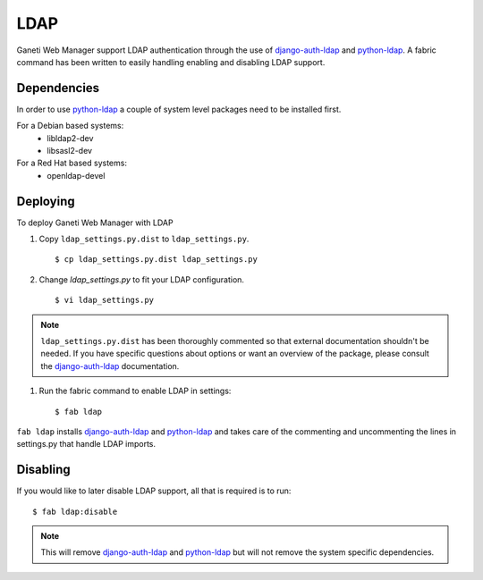 LDAP
====

.. versionadded:: 0.10

Ganeti Web Manager support LDAP authentication through the use of
`django-auth-ldap`_ and `python-ldap`_. A fabric command has been
written to easily handling enabling and disabling LDAP support.

Dependencies
------------

In order to use `python-ldap`_ a couple of system level packages need to
be installed first.

For a Debian based systems:
 * libldap2-dev 
 * libsasl2-dev

For a Red Hat based systems:
 * openldap-devel

Deploying
---------

To deploy Ganeti Web Manager with LDAP

#. Copy ``ldap_settings.py.dist`` to ``ldap_settings.py``.

   ::

      $ cp ldap_settings.py.dist ldap_settings.py

#. Change `ldap_settings.py` to fit your LDAP configuration.

   ::

      $ vi ldap_settings.py

.. note:: 
    ``ldap_settings.py.dist`` has been thoroughly commented so that external
    documentation shouldn't be needed. If you have specific questions about
    options or want an overview of the package, please consult the
    `django-auth-ldap`_ documentation.


#. Run the fabric command to enable LDAP in settings::

   $ fab ldap

``fab ldap`` installs `django-auth-ldap`_ and `python-ldap`_ and takes
care of the commenting and uncommenting the lines in settings.py that
handle LDAP imports.

Disabling
---------
If you would like to later disable LDAP support, all that is required is
to run::

   $ fab ldap:disable

.. note::
    This will remove `django-auth-ldap`_ and `python-ldap`_ but will not
    remove the system specific dependencies.

.. _python-ldap: http://www.python-ldap.org/doc/html/index.html
.. _django-auth-ldap: http://pythonhosted.org/django-auth-ldap/

